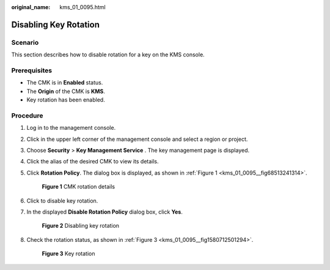:original_name: kms_01_0095.html

.. _kms_01_0095:

Disabling Key Rotation
======================

Scenario
--------

This section describes how to disable rotation for a key on the KMS console.

Prerequisites
-------------

-  The CMK is in **Enabled** status.
-  The **Origin** of the CMK is **KMS**.
-  Key rotation has been enabled.

Procedure
---------

#. Log in to the management console.

#. Click |image1| in the upper left corner of the management console and select a region or project.

#. Choose **Security** > **Key Management Service** . The key management page is displayed.

#. Click the alias of the desired CMK to view its details.

#. Click **Rotation Policy**. The dialog box is displayed, as shown in :ref:`Figure 1 <kms_01_0095__fig68513241314>`.

   .. _kms_01_0095__fig68513241314:

   .. figure:: /_static/images/en-us_image_0249629213.png
      :alt: **Figure 1** CMK rotation details

      **Figure 1** CMK rotation details

#. Click |image2| to disable key rotation.

#. In the displayed **Disable Rotation Policy** dialog box, click **Yes**.


   .. figure:: /_static/images/en-us_image_0249631818.png
      :alt: **Figure 2** Disabling key rotation

      **Figure 2** Disabling key rotation

#. Check the rotation status, as shown in :ref:`Figure 3 <kms_01_0095__fig1580712501294>`.

   .. _kms_01_0095__fig1580712501294:

   .. figure:: /_static/images/en-us_image_0250541308.png
      :alt: **Figure 3** Key rotation

      **Figure 3** Key rotation

.. |image1| image:: /_static/images/en-us_image_0237800345.png
.. |image2| image:: /_static/images/en-us_image_0249631830.png

